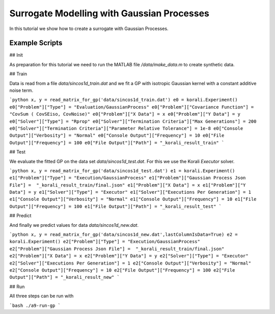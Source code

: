 Surrogate Modelling with Gaussian Processes
=====================================================

In this tutorial we show how to create a surrogate with Gaussian Processes.

Example Scripts
---------------------------

## Init

As preparation for this tutorial we need to run the MATLAB file `/data/make_data.m` to create synthetic data.


## Train

Data is read from a file `data/sincos1d_train.dat` and we fit a GP with 
isotropic Gaussian kernel with a constant additive noise term.

```python
x, y = read_matrix_for_gp('data/sincos1d_train.dat')
e0 = korali.Experiment()
e0["Problem"]["Type"] = "Evaluation/GaussianProcess"
e0["Problem"]["Covariance Function"] = "CovSum ( CovSEiso, CovNoise)"
e0["Problem"]["X Data"] = x
e0["Problem"]["Y Data"] = y
e0["Solver"]["Type"] = "Rprop"
e0["Solver"]["Termination Criteria"]["Max Generations"] = 200
e0["Solver"]["Termination Criteria"]["Parameter Relative Tolerance"] = 1e-8
e0["Console Output"]["Verbosity"] = "Normal"
e0["Console Output"]["Frequency"] = 10
e0["File Output"]["Frequency"] = 100
e0["File Output"]["Path"] = "_korali_result_train"
```

## Test

We evaluate the fitted GP on the data set `data/sincos1d_test.dat`. For this
we use the Korali `Executor` solver.

```python
x, y = read_matrix_for_gp('data/sincos1d_test.dat')
e1 = korali.Experiment()
e1["Problem"]["Type"] = "Execution/GaussianProcess"
e1["Problem"]["Gaussian Process Json File"] =  "_korali_result_train/final.json"
e1["Problem"]["X Data"] = x
e1["Problem"]["Y Data"] = y
e1["Solver"]["Type"] = "Executor"
e1["Solver"]["Executions Per Generation"] = 1
e1["Console Output"]["Verbosity"] = "Normal"
e1["Console Output"]["Frequency"] = 10
e1["File Output"]["Frequency"] = 100
e1["File Output"]["Path"] = "_korali_result_test"
```

## Predict

And finally we predict values for data  `data/sincos1d_new.dat`.


```python
x, y = read_matrix_for_gp('data/sincos1d_new.dat',lastColumnIsData=True)
e2 = korali.Experiment()
e2["Problem"]["Type"] = "Execution/GaussianProcess"
e2["Problem"]["Gaussian Process Json File"] =  "_korali_result_train/final.json"
e2["Problem"]["X Data"] = x
e2["Problem"]["Y Data"] = y
e2["Solver"]["Type"] = "Executor"
e2["Solver"]["Executions Per Generation"] = 1
e2["Console Output"]["Verbosity"] = "Normal"
e2["Console Output"]["Frequency"] = 10
e2["File Output"]["Frequency"] = 100
e2["File Output"]["Path"] = "_korali_result_new"
```

## Run

All three steps can be run with

```bash
./a9-run-gp
```
